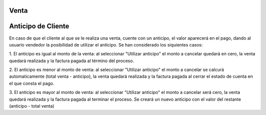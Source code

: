 Venta
=============
Anticipo de Cliente
===============

En caso de que el cliente al que se le realiza una venta, cuente
con un anticipo, el valor aparecerá en el pago, dando al usuario vendedor
la posibilidad de utilizar el anticipo.
Se han considerado los siquientes casos:

1. El anticipo es igual al monto de la venta: al seleccionar "Utilizar anticipo"
el monto a cancelar quedará en cero, la venta quedará realizada y la factura 
pagada al término del proceso.

2. El anticipo es menor al monto de venta:  al seleccionar "Utilizar anticipo"
el monto a cancelar se calcurá automaticamente (total venta - anticipo), 
la venta quedará realizada y la factura pagada al cerrar el estado de cuenta en 
el que consta el pago.

3. El anticipo es mayor al monto de venta:  al seleccionar "Utilizar anticipo"
el monto a cancelar será cero, la venta quedará realizada y la factura pagada al 
terminar el proceso.
Se creará un nuevo anticipo con el valor del restante (anticipo - total venta)


